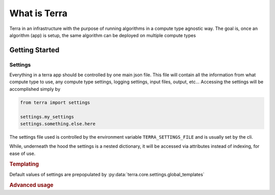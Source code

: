 =============
What is Terra
=============

Terra in an infrastructure with the purpose of running algorithms in a compute type agnostic way. The goal is, once an algorithm (app) is setup, the same algorithm can be deployed on multiple compute types

Getting Started
===============

Settings
--------

Everything in a terra app should be controlled by one main json file. This file will contain all the information from what compute type to use, any compute type settings, logging settings, input files, output, etc... Accessing the settings will be accomplished simply by

.. code-block:: python

  from terra import settings

  settings.my_settings
  settings.something.else.here

The settings file used is controlled by the environment variable ``TERRA_SETTINGS_FILE`` and is usually set by the cli.

While, underneath the hood the settings is a nested dictionary, it will be accessed via attributes instead of indexing, for ease of use.

.. rubric:: Templating

Default values of settings are prepopulated by :py:data:`terra.core.settings.global_templates`

.. rubric:: Advanced usage

